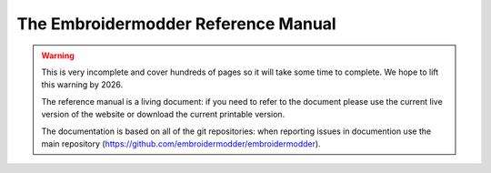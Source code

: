 ####################################
The Embroidermodder Reference Manual
####################################

.. warning::

   This is very incomplete and cover hundreds of pages so it will take some
   time to complete. We hope to lift this warning by 2026.

   The reference manual is a living document: if you need to refer to
   the document please use the current live version of the website or download
   the current printable version.

   The documentation is based on all of the git repositories:
   when reporting issues in documention use the main repository
   (https://github.com/embroidermodder/embroidermodder).

